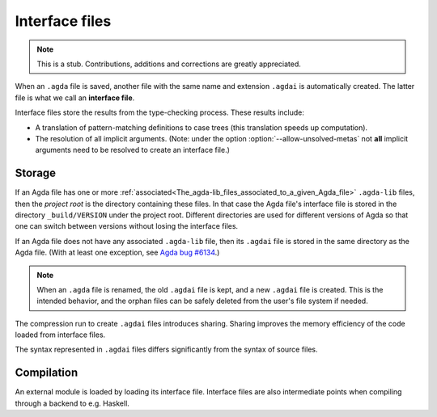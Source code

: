 .. _interface-files:

***************
Interface files
***************

.. note::
   This is a stub. Contributions, additions and corrections are greatly
   appreciated.

When an ``.agda`` file is saved, another file with the same name and extension
``.agdai`` is automatically created. The latter file is what we call an
**interface file**.

Interface files store the results from the type-checking process. These
results include:

* A translation of pattern-matching definitions to case trees (this translation
  speeds up computation).

* The resolution of all implicit arguments.
  (Note: under the option :option:`--allow-unsolved-metas` not **all** implicit arguments
  need to be resolved to create an interface file.)

Storage
-------

If an Agda file has one or more
:ref:`associated<The_agda-lib_files_associated_to_a_given_Agda_file>`
``.agda-lib`` files, then the *project root* is the directory
containing these files. In that case the Agda file's interface file is
stored in the directory ``_build/VERSION`` under the project root.
Different directories are used for different versions of Agda so that
one can switch between versions without losing the interface files.

If an Agda file does not have any associated ``.agda-lib`` file, then
its ``.agdai`` file is stored in the same directory as the Agda file.
(With at least one exception, see `Agda bug #6134
<https://github.com/agda/agda/issues/6134>`_.)

.. note::
   When an ``.agda`` file is renamed, the old ``.agdai`` file is kept, and a new
   ``.agdai`` file is created. This is the intended behavior, and the orphan
   files can be safely deleted from the user's file system if needed.

The compression run to create ``.agdai`` files introduces sharing. Sharing
improves the memory efficiency of the code loaded from interface files.

The syntax represented in ``.agdai`` files differs significantly from the syntax
of source files.

Compilation
-----------

An external module is loaded by loading its interface file. Interface files are
also intermediate points when compiling through a backend to e.g. Haskell.
